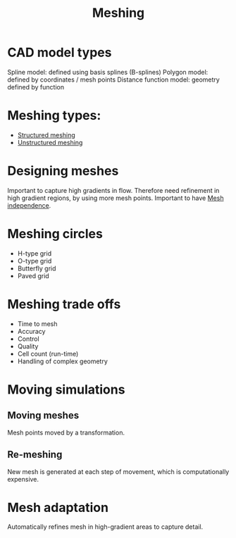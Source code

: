 :PROPERTIES:
:ID:       bd467448-61c5-4dfb-bdbb-2ea516628a0f
:END:
#+title: Meshing

* CAD model types
Spline model: defined using basis splines (B-splines)
Polygon model: defined by coordinates / mesh points
Distance function model: geometry defined by function

* Meshing types:
- [[id:2d6dd17b-3b64-4081-a9d2-d609a69055c8][Structured meshing]]
- [[id:0f369af6-dcfd-4ec5-b25e-60048e96d4bc][Unstructured meshing]]

* Designing meshes
Important to capture high gradients in flow. Therefore need refinement in high gradient regions, by using more mesh points. Important to have [[id:20e08c09-6934-401e-8f27-3375b09b314c][Mesh independence]].

* Meshing circles
- H-type grid
- O-type grid
- Butterfly grid
- Paved grid

* Meshing trade offs
- Time to mesh
- Accuracy
- Control
- Quality
- Cell count (run-time)
- Handling of complex geometry

* Moving simulations
** Moving meshes
Mesh points moved by a transformation.
** Re-meshing
New mesh is generated at each step of movement, which is computationally expensive.

* Mesh adaptation
Automatically refines mesh in high-gradient areas to capture detail.
